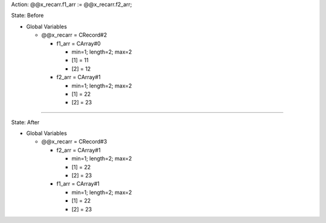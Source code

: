 Action: @@x_recarr.f1_arr := @@x_recarr.f2_arr;

State: Before

* Global Variables

  * @@x_recarr = CRecord#2

    * f1_arr = CArray#0

      * min=1; length=2; max=2

      * [1] = 11

      * [2] = 12

    * f2_arr = CArray#1

      * min=1; length=2; max=2

      * [1] = 22

      * [2] = 23

----

State: After

* Global Variables

  * @@x_recarr = CRecord#3

    * f2_arr = CArray#1

      * min=1; length=2; max=2

      * [1] = 22

      * [2] = 23

    * f1_arr = CArray#1

      * min=1; length=2; max=2

      * [1] = 22

      * [2] = 23
